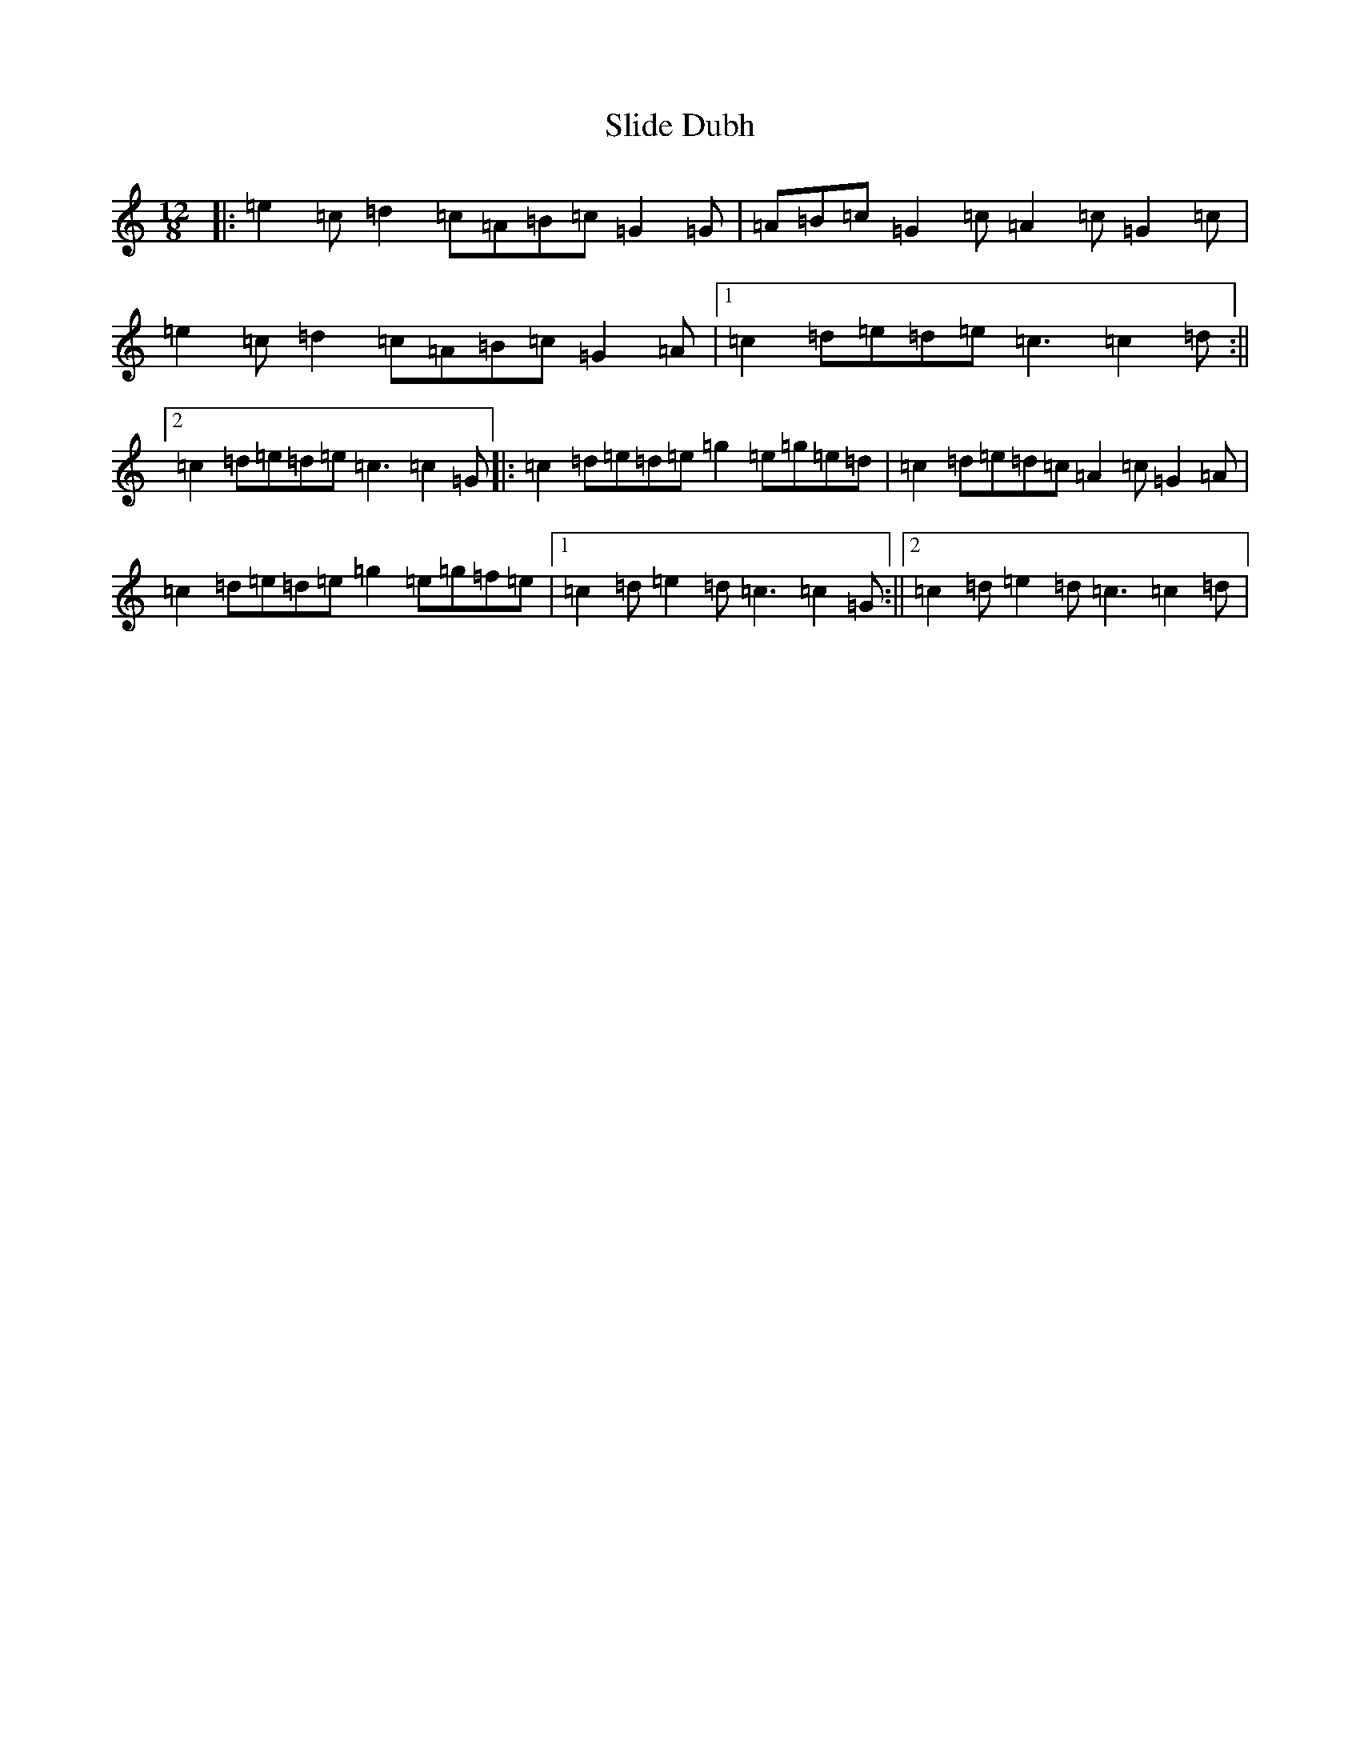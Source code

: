 X: 19670
T: Slide Dubh
S: https://thesession.org/tunes/10594#setting10594
Z: D Major
R: slide
M: 12/8
L: 1/8
K: C Major
|:=e2=c=d2=c=A=B=c=G2=G|=A=B=c=G2=c=A2=c=G2=c|=e2=c=d2=c=A=B=c=G2=A|1=c2=d=e=d=e=c3=c2=d:||2=c2=d=e=d=e=c3=c2=G|:=c2=d=e=d=e=g2=e=g=e=d|=c2=d=e=d=c=A2=c=G2=A|=c2=d=e=d=e=g2=e=g=f=e|1=c2=d=e2=d=c3=c2=G:||2=c2=d=e2=d=c3=c2=d|